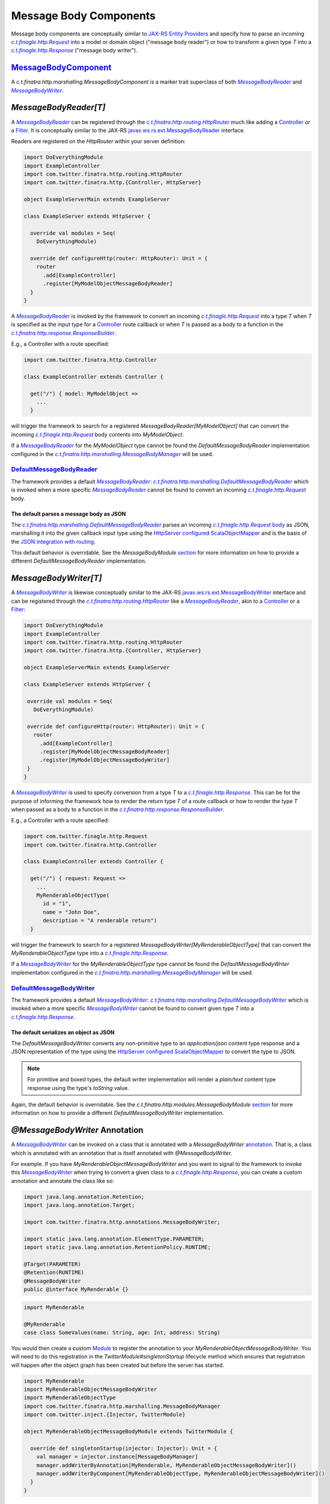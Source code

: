 .. _http_message_body:

Message Body Components
=======================

Message body components are conceptually similar to `JAX-RS Entity Providers <https://eclipse-ee4j.github.io/jersey.github.io/documentation/latest/message-body-workers.html>`_
and specify how to parse an incoming |c.t.finagle.http.Request|_ into a model or domain
object ("message body reader") or how to transform a given type `T` into a |c.t.finagle.http.Response|_
("message body writer").

`MessageBodyComponent <https://github.com/twitter/finatra/blob/develop/http-server/src/main/scala/com/twitter/finatra/http/marshalling/MessageBodyComponent.scala>`_
-------------------------------------------------------------------------------------------------------------------------------------------------------------

A |MessageBodyComponent| is a marker trait superclass of both |MessageBodyReader|_ and
|MessageBodyWriter|_.

`MessageBodyReader[T]`
----------------------

A |MessageBodyReader|_ can be registered through the |HttpRouter|_ much like adding a
`Controller <controllers.html>`__ or a `Filter <filters.html>`__. It is conceptually 
similar to the JAX-RS `javax.ws.rs.ext.MessageBodyReader <https://docs.oracle.com/javaee/7/api/javax/ws/rs/ext/MessageBodyReader.html>`_ interface.

Readers are registered on the `HttpRouter` within your server definition:

.. code:: scala

    import DoEverythingModule
    import ExampleController
    import com.twitter.finatra.http.routing.HttpRouter
    import com.twitter.finatra.http.{Controller, HttpServer}

    object ExampleServerMain extends ExampleServer

    class ExampleServer extends HttpServer {

      override val modules = Seq(
        DoEverythingModule)

      override def configureHttp(router: HttpRouter): Unit = {
        router
          .add[ExampleController]
          .register[MyModelObjectMessageBodyReader]
      }
    }

A |MessageBodyReader|_ is invoked by the framework to convert an incoming |c.t.finagle.http.Request|_
into a type `T` when `T` is specified as the input type for a `Controller <controllers.html>`__ route
callback or when `T` is passed as a body to a function in the |ResponseBuilder|_.

E.g., a Controller with a route specified:

.. code:: scala

    import com.twitter.finatra.http.Controller

    class ExampleController extends Controller {

      get("/") { model: MyModelObject =>
        ...
      }

will trigger the framework to search for a registered `MessageBodyReader[MyModelObject]` that can convert the incoming
|c.t.finagle.http.Request|_ body contents into `MyModelObject`.

If a |MessageBodyReader|_ for the `MyModelObject` type cannot be found the `DefaultMessageBodyReader`
implementation configured in the |MessageBodyManager|_ will be used.

`DefaultMessageBodyReader <https://github.com/twitter/finatra/blob/develop/http-server/src/main/scala/com/twitter/finatra/http/marshalling/DefaultMessageBodyReader.scala>`_
~~~~~~~~~~~~~~~~~~~~~~~~~~~~~~~~~~~~~~~~~~~~~~~~~~~~~~~~~~~~~~~~~~~~~~~~~~~~~~~~~~~~~~~~~~~~~~~~~~~~~~~~~~~~~~~~~~~~~~~~~~~~~~~~~~~~~~~~~~~~~~~~~~~~~~~~~~~~~~~~~~~~~

The framework provides a default |MessageBodyReader|_:
|DefaultMessageBodyReader|_ which is invoked when a more specific
|MessageBodyReader|_ cannot be found to convert an incoming |c.t.finagle.http.Request|_ body.

The default parses a message body as JSON
^^^^^^^^^^^^^^^^^^^^^^^^^^^^^^^^^^^^^^^^^

The |DefaultMessageBodyReader|_ parses an incoming |c.t.finagle.http.Request|_
`body <https://github.com/twitter/finagle/blob/f61b6f99c7d108b458d5adcb9891ff6ddda7f125/finagle-base-http/src/main/scala/com/twitter/finagle/http/Message.scala#L440>`__
as JSON, marshalling it into the given callback input type using the `HttpServer <https://github.com/twitter/finatra/blob/712edf91c0361fd9907deaef06e0bd61384f6a7e/http/src/main/scala/com/twitter/finatra/http/HttpServer.scala#L81>`__
`configured <../json/index.html#configuration>`__ `ScalaObjectMapper <https://github.com/twitter/finatra/blob/develop/jackson/src/main/scala/com/twitter/finatra/jackson/ScalaObjectMapper.scala>`__
and is the basis of the `JSON integration with routing <../json/routing.html>`_.

This default behavior is overridable. See the `MessageBodyModule` `section <#id4>`__ for more
information on how to provide a different `DefaultMessageBodyReader` implementation.

`MessageBodyWriter[T]`
----------------------

A |MessageBodyWriter|_ is likewise conceptually similar to the JAX-RS
`javax.ws.rs.ext.MessageBodyWriter <https://docs.oracle.com/javaee/7/api/javax/ws/rs/ext/MessageBodyWriter.html>`_
interface and can be registered through the |HttpRouter|_ like a |MessageBodyReader|_, akin to a
`Controller <controllers.html>`__ or a `Filter <filters.html>`__:

.. code:: scala

    import DoEverythingModule
    import ExampleController
    import com.twitter.finatra.http.routing.HttpRouter
    import com.twitter.finatra.http.{Controller, HttpServer}

    object ExampleServerMain extends ExampleServer

    class ExampleServer extends HttpServer {

     override val modules = Seq(
       DoEverythingModule)

     override def configureHttp(router: HttpRouter): Unit = {
       router
         .add[ExampleController]
         .register[MyModelObjectMessageBodyReader]
         .register[MyModelObjectMessageBodyWriter]
     }
    }

A |MessageBodyWriter|_ is used to specify conversion from a type `T` to a |c.t.finagle.http.Response|_.
This can be for the purpose of informing the framework how to render the return type `T` of a route
callback or how to render the type `T` when passed as a body to a function in the
|ResponseBuilder|_.

E.g., a Controller with a route specified:

.. code:: scala

    import com.twitter.finagle.http.Request
    import com.twitter.finatra.http.Controller

    class ExampleController extends Controller {

      get("/") { request: Request =>
        ...
        MyRenderableObjectType(
          id = "1",
          name = "John Doe",
          description = "A renderable return")
      }

will trigger the framework to search for a registered `MessageBodyWriter[MyRenderableObjectType]` that can convert the
`MyRenderableObjectType` type into a |c.t.finagle.http.Response|_.

If a |MessageBodyWriter|_ for the `MyRenderableObjectType` type cannot be found the
`DefaultMessageBodyWriter` implementation configured in the |MessageBodyManager|_ will be used.

`DefaultMessageBodyWriter <https://github.com/twitter/finatra/blob/develop/http-server/src/main/scala/com/twitter/finatra/http/marshalling/DefaultMessageBodyWriter.scala>`_
~~~~~~~~~~~~~~~~~~~~~~~~~~~~~~~~~~~~~~~~~~~~~~~~~~~~~~~~~~~~~~~~~~~~~~~~~~~~~~~~~~~~~~~~~~~~~~~~~~~~~~~~~~~~~~~~~~~~~~~~~~~~~~~~~~~~~~~~~~~~~~~~~~~~~~~~~~~~~~~~~~~~~

The framework provides a default |MessageBodyWriter|_: |DefaultMessageBodyWriter|_
which is invoked when a more specific |MessageBodyWriter|_ cannot be found to convert given type `T`
into a |c.t.finagle.http.Response|_.

The default serializes an object as JSON
^^^^^^^^^^^^^^^^^^^^^^^^^^^^^^^^^^^^^^^^

The `DefaultMessageBodyWriter` converts any non-primitive type to an `application/json` content type
response and a JSON representation of the type using the
`HttpServer <https://github.com/twitter/finatra/blob/712edf91c0361fd9907deaef06e0bd61384f6a7e/http/src/main/scala/com/twitter/finatra/http/HttpServer.scala#L81>`__
`configured <../json/index.html#configuration>`__ `ScalaObjectMapper <https://github.com/twitter/finatra/blob/develop/jackson/src/main/scala/com/twitter/finatra/jackson/ScalaObjectMapper.scala>`__
to convert the type to JSON.

.. note::

    For primitive and boxed types, the default writer implementation will render a `plain/text`
    content type response using the type's `toString` value.

Again, the default behavior is overridable. See the `c.t.finatra.http.modules.MessageBodyModule`
`section <#c-t-finatra-http-modules-messagebodymodule>`__ for more information on how to 
provide a different `DefaultMessageBodyWriter` implementation.

`@MessageBodyWriter` Annotation
-------------------------------

A |MessageBodyWriter|_ can be invoked on a class that is annotated with a `MessageBodyWriter`
`annotation <https://github.com/twitter/finatra/blob/develop/http-annotations/src/main/java/com/twitter/finatra/http/annotations/MessagebodyWriter.java>`_.
That is, a class which is annotated with an annotation that is itself annotated with `@MessageBodyWriter`.

For example. If you have `MyRenderableObjectMessageBodyWriter` and you want to signal to the framework
to invoke this |MessageBodyWriter|_ when trying to convert a given class to a |c.t.finagle.http.Response|_,
you can create a custom annotation and annotate the class like so:

.. code:: java

    import java.lang.annotation.Retention;
    import java.lang.annotation.Target;

    import com.twitter.finatra.http.annotations.MessageBodyWriter;

    import static java.lang.annotation.ElementType.PARAMETER;
    import static java.lang.annotation.RetentionPolicy.RUNTIME;

    @Target(PARAMETER)
    @Retention(RUNTIME)
    @MessageBodyWriter
    public @interface MyRenderable {}

.. code:: scala

    import MyRenderable

    @MyRenderable
    case class SomeValues(name: String, age: Int, address: String)

You would then create a custom `Module <../getting-started/modules.html>`__ to register the
annotation to your `MyRenderableObjectMessageBodyWriter`. You will need to do this registration in the
`TwitterModule#singletonStartup` lifecycle method which ensures that registration will happen after the
object graph has been created but before the server has started.

.. code:: scala

    import MyRenderable
    import MyRenderableObjectMessageBodyWriter
    import MyRenderableObjectType
    import com.twitter.finatra.http.marshalling.MessageBodyManager
    import com.twitter.inject.{Injector, TwitterModule}

    object MyRenderableObjectMessageBodyModule extends TwitterModule {

      override def singletonStartup(injector: Injector): Unit = {
        val manager = injector.instance[MessageBodyManager]
        manager.addWriterByAnnotation[MyRenderable, MyRenderableObjectMessageBodyWriter]()
        manager.addWriterByComponent[MyRenderableObjectType, MyRenderableObjectMessageBodyWriter]()
      }
    }

In this way, whenever an instance of `SomeValues` (|MessageBodyManager#addByAnnotation|_) or
`MyRenderableObjectType` (|MessageBodyManager#addByComponentType|_) is passed to the
framework to render as a |c.t.finagle.http.Response|_ the `MyRenderableObjectMessageBodyWriter`
will be invoked.

Again, this happens when these types are returned from a route callback or when passed as a body
to a function in the |ResponseBuilder|_.

`MessageBodyManager <https://github.com/twitter/finatra/blob/develop/http-server/src/main/scala/com/twitter/finatra/http/marshalling/MessageBodyManager.scala>`_
---------------------------------------------------------------------------------------------------------------------------------------------------------

The |MessageBodyManager|_ registers message body components.

Generally, you will not need to interact directly with the manager because the |HttpRouter|_
provides a DSL for registration of components to the bound |MessageBodyManager|_.

`MessageBodyModule <https://github.com/twitter/finatra/blob/develop/http-server/src/main/scala/com/twitter/finatra/http/modules/MessageBodyModule.scala>`_
---------------------------------------------------------------------------------------------------------------------------------------------------

The |DefaultMessageBodyReader|_, and the |DefaultMessageBodyWriter|_ are provided by the framework
via configuration in the |MessageBodyModule|_.

To override the framework defaults, create an instance of a `TwitterModule <../getting-started/modules.html>`__
which provides customized implementations for the default reader and writer. Set this Module as a
`Framework Module <server.html#framework-modules>`__ by overriding the `protected def messageBodyModule` in your server.

.. code:: scala

    class ExampleServer extends HttpServer {

      override def messageBodyModule = MyCustomMessageBodyModule

      override def configureHttp(router: HttpRouter): Unit = {
        ...
      }
    }


If your module is defined as a class, you would pass an instance of the
class, e.g.,

.. code:: scala

    override val messageBodyModule = new MyCustomMessageBodyModule

See `Framework Modules <server.html#framework-modules>`__ for more information.

.. caution::

    Care should be taken when replacing the framework default `c.t.finatra.http.modules.MessageBodyModule`.
    This module binds the framework `DefaultMessageBodyReader` implementation which is what provides
    the logic for marshalling HTTP request bodies as `JSON into case classes <../json/routing.html>`_
    automatically.

    If you replace the `MessageBodyModule` completely and do not retain the binding of the
    framework `DefaultMessageBodyReader` implementation, you will lose this functionality.

    Thus it is recommended that you choose to *extend* the `c.t.finatra.http.modules.MessageBodyModule`
    in order to customize your logic and remember to invoke `super` for overridden methods to ensure
    default behavior is retained if so desired. E.g.,

    .. code:: scala

        import com.twitter.finatra.http.modules.MessageBodyModule
        import com.twitter.inject.Injector

        object MyCustomMessageBodyModule extends MessageBodyModule {

          override def singletonStartup(injector: Injector): Unit = {
            super.singletonStartup(injector)
            ???
          }
        }

    See: `Custom Request Case class <requests.html#custom-request-case-class>`_ documentation
    for more information on the JSON integration with routing.

`Mustache <https://mustache.github.io/>`__ Support 
--------------------------------------------------

`Mustache <https://mustache.github.io/>`__ support for HTTP servers is provided by the `finatra/http-mustache <https://github.com/twitter/finatra/blob/develop/mustache/src/main/scala/com/twitter/finatra/http-mustache>`_
library.

This library provides the |MustacheMessageBodyWriter|_ which transforms an object into a 
|c.t.finagle.http.Response|_ using a provided Mustache template.

Additionally, the library provides:

- a `MustacheBodyComponent` case class which is a `Mustache <https://mustache.github.io/>`__ specific `MessageBodyComponent`.
- the |@Mustache|_ annotation which is a `MessageBodyWriter` `annotation <#messagebodywriter-annotation>`__.
- and a `MustacheModule` which registers the annotation and the component to the |MustacheMessageBodyWriter|_
  for allowing the framework to automatically handle `MustacheBodyComponent` instances or |@Mustache|_ 
  annotated classes.

The transformation is performed using a referenced `Mustache <https://mustache.github.io/>`__ template
specified by either the `MustacheBodyComponent` configuration or as a parameter configured in
the |@Mustache|_ annotation.

You must include the `MustacheModule` in your server's list of modules in order for the framework
to negotiate rendering of `Mustache <https://mustache.github.io/>`__ templates via `MessageBodyComponents`.

For more information the Finatra's Mustache integration with HTTP see the documentation `here <../mustache/routing.html>`_.

.. |c.t.finagle.http.Request| replace:: `c.t.finagle.http.Request`
.. _c.t.finagle.http.Request: https://github.com/twitter/finagle/blob/develop/finagle-base-http/src/main/scala/com/twitter/finagle/http/Request.scala

.. |c.t.finagle.http.Response| replace:: `c.t.finagle.http.Response`
.. _c.t.finagle.http.Response: https://github.com/twitter/finagle/blob/develop/finagle-base-http/src/main/scala/com/twitter/finagle/http/Response.scala

.. |HttpRouter| replace:: `c.t.finatra.http.routing.HttpRouter`
.. _HttpRouter: https://github.com/twitter/finatra/blob/develop/http-server/src/main/scala/com/twitter/finatra/http/routing/HttpRouter.scala

.. |MessageBodyReader| replace:: `MessageBodyReader`
.. _MessageBodyReader: https://github.com/twitter/finatra/blob/416cb3467c88e26704d695c1d6b8176172afa9c4/http/src/main/scala/com/twitter/finatra/http/marshalling/MessageBodyReader.scala#L42

.. |MessageBodyWriter| replace:: `MessageBodyWriter`
.. _MessageBodyWriter: https://github.com/twitter/finatra/blob/416cb3467c88e26704d695c1d6b8176172afa9c4/http/src/main/scala/com/twitter/finatra/http/marshalling/MessageBodyWriter.scala#L19

.. |DefaultMessageBodyReader| replace:: `c.t.finatra.http.marshalling.DefaultMessageBodyReader`
.. _DefaultMessageBodyReader: https://github.com/twitter/finatra/blob/develop/http-server/src/main/scala/com/twitter/finatra/http/marshalling/DefaultMessageBodyReader.scala

.. |DefaultMessageBodyWriter| replace:: `c.t.finatra.http.marshalling.DefaultMessageBodyWriter`
.. _DefaultMessageBodyWriter: https://github.com/twitter/finatra/blob/develop/http-server/src/main/scala/com/twitter/finatra/http/marshalling/DefaultMessageBodyWriter.scala

.. |ResponseBuilder| replace:: `c.t.finatra.http.response.ResponseBuilder`
.. _ResponseBuilder: https://github.com/twitter/finatra/blob/develop/http-server/src/main/scala/com/twitter/finatra/http/response/ResponseBuilder.scala

.. |MessageBodyManager| replace:: `c.t.finatra.http.marshalling.MessageBodyManager`
.. _MessageBodyManager: https://github.com/twitter/finatra/blob/develop/http-server/src/main/scala/com/twitter/finatra/http/marshalling/MessageBodyManager.scala

.. |MessageBodyManager#addByAnnotation| replace:: `MessageBodyManager#addByAnnotation`
.. _MessageBodyManager#addByAnnotation: https://github.com/twitter/finatra/blob/6e09e95b95b20d2599a6210dfa0ce4c82dbe636b/http/src/main/scala/com/twitter/finatra/http/internal/marshalling/MessageBodyManager.scala#L54

.. |MessageBodyManager#addByComponentType| replace:: `MessageBodyManager#addByComponentType`
.. _MessageBodyManager#addByComponentType: https://github.com/twitter/finatra/blob/6e09e95b95b20d2599a6210dfa0ce4c82dbe636b/http/src/main/scala/com/twitter/finatra/http/internal/marshalling/MessageBodyManager.scala#L60

.. |MessageBodyModule| replace:: `c.t.finatra.http.modules.MessageBodyModule`
.. _MessageBodyModule:  https://github.com/twitter/finatra/blob/develop/http-server/src/main/scala/com/twitter/finatra/http/modules/MessageBodyModule.scala

.. |MessageBodyComponent| replace:: `c.t.finatra.http.marshalling.MessageBodyComponent`
.. _MessageBodyComponent: https://github.com/twitter/finatra/blob/develop/http-server/src/main/scala/com/twitter/finatra/http/marshalling/MessageBodyComponent.scala

.. |MustacheMessageBodyWriter| replace:: `c.t.finatra.mustache.writer.MustacheMessageBodyWriter`
.. _MustacheMessageBodyWriter: https://github.com/twitter/finatra/blob/develop/mustache/src/main/scala/com/twitter/finatra/mustache/writer/MustacheMessageBodyWriter.scala

.. |@Mustache| replace:: ``@Mustache``
.. _@Mustache: https://github.com/twitter/finatra/blob/develop/http-mustache/src/main/java/com/twitter/finatra/http/annotations/Mustache.java
